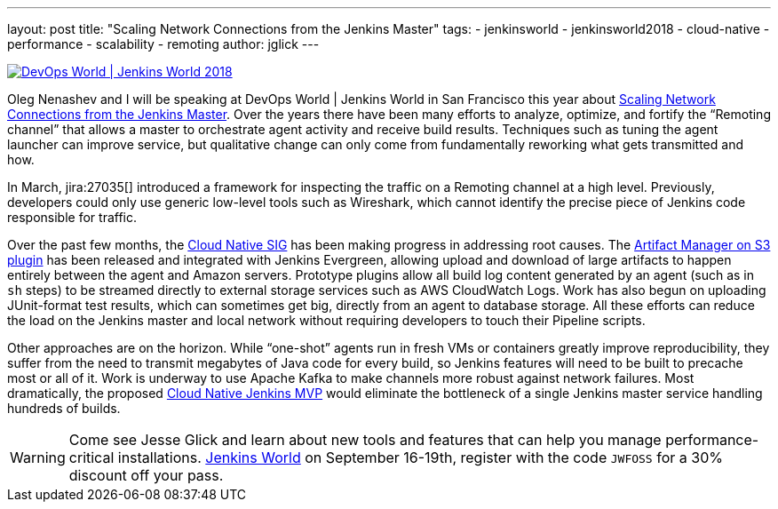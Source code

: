 ---
layout: post
title: "Scaling Network Connections from the Jenkins Master"
tags:
- jenkinsworld
- jenkinsworld2018
- cloud-native
- performance
- scalability
- remoting
author: jglick
---


image::/images/conferences/devops-world-2018.jpg[DevOps World | Jenkins World 2018, float="right", link="https://www.cloudbees.com/devops-world"]

Oleg Nenashev and I will be speaking at DevOps World | Jenkins World in San Francisco this year about
link:https://devopsworldjenkinsworld2018.sched.com/event/F9NP[Scaling Network Connections from the Jenkins Master].
Over the years there have been many efforts to analyze, optimize, and fortify the “Remoting channel”
that allows a master to orchestrate agent activity and receive build results.
Techniques such as tuning the agent launcher can improve service,
but qualitative change can only come from fundamentally reworking what gets transmitted and how.

In March, jira:27035[] introduced a framework for inspecting the traffic on a Remoting channel at a high level.
Previously, developers could only use generic low-level tools such as Wireshark,
which cannot identify the precise piece of Jenkins code responsible for traffic.

Over the past few months, the
link:/sigs/cloud-native/[Cloud Native SIG]
has been making progress in addressing root causes.
The
link:https://plugins.jenkins.io/artifact-manager-s3[Artifact Manager on S3 plugin]
has been released and integrated with Jenkins Evergreen,
allowing upload and download of large artifacts to happen entirely between the agent and Amazon servers.
Prototype plugins allow all build log content generated by an agent (such as in `sh` steps)
to be streamed directly to external storage services such as AWS CloudWatch Logs.
Work has also begun on uploading JUnit-format test results, which can sometimes get big,
directly from an agent to database storage.
All these efforts can reduce the load on the Jenkins master and local network
without requiring developers to touch their Pipeline scripts.

Other approaches are on the horizon.
While “one-shot” agents run in fresh VMs or containers greatly improve reproducibility,
they suffer from the need to transmit megabytes of Java code for every build,
so Jenkins features will need to be built to precache most or all of it.
Work is underway to use Apache Kafka to make channels more robust against network failures.
Most dramatically, the proposed
link:https://jenkins.io/blog/2018/08/31/shifting-gears/#cloud-native-jenkins-mvp[Cloud Native Jenkins MVP]
would eliminate the bottleneck of a single Jenkins master service handling hundreds of builds.

[WARNING]
--
Come see Jesse Glick and learn about new tools and features that can help you manage performance-critical installations.
link:https://www.cloudbees.com/devops-world[Jenkins World] on September 16-19th,
register with the code `JWFOSS` for a 30% discount off your pass.
--

////
Abstract for reference:
Large Jenkins installations should use agents to distribute build load.
Yet the master can still receive and send lots of data over the network channel to agents,
causing scalability issues as build logs, artifacts and test results are streamed.
New tools can help you identify protocol-specific load issues coming from the Jenkins core or various plugins.
Jenkins core developers are also working on alternate cloud storage for some of this data,
permitting it to be streamed directly to or from the agent so that the master need only handle metadata.
Come learn how these tools and features can help you manage performance-critical installations.
////
